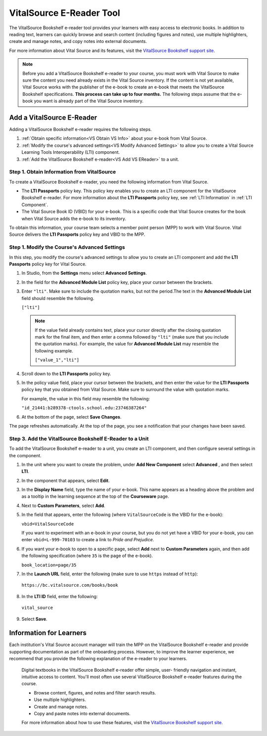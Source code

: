 .. _VitalSource:

.. The topic is no longer included in builds. See DOC-928. 

#########################
VitalSource E-Reader Tool
#########################

The VitalSource Bookshelf e-reader tool provides your learners with easy access
to electronic books. In addition to reading text, learners can quickly browse
and search content (including figures and notes), use multiple highlighters,
create and manage notes, and copy notes into external documents.

.. image:: ../../../shared/building_and_running_chapters/Images/VitalSource.png
   :width: 500
   :alt: VitalSource e-book with highlighted note.

For more information about Vital Source and its features, visit the
`VitalSource Bookshelf support site <https://support.vitalsource.com>`_.

.. note:: Before you add a VitalSource Bookshelf e-reader to your course, 
 you must work with Vital Source to make sure the content you need already
 exists in the Vital Source inventory. If the content is not yet available,
 Vital Source works with the publisher of the e-book to create an e-book that
 meets the VitalSource Bookshelf specifications. **This process can take up to
 four months.** The following steps assume that the e-book you want is already
 part of the Vital Source inventory.

**************************
Add a VitalSource E-Reader
**************************

Adding a VitalSource Bookshelf e-reader requires the following steps.

#. :ref:`Obtain specific information<VS Obtain VS Info>` about your e-book from
   Vital Source.

#. :ref:`Modify the course's advanced settings<VS Modify Advanced Settings>` to
   allow you to create a Vital Source Learning Tools Interoperability (LTI)
   component.

#. :ref:`Add the VitalSource Bookshelf e-reader<VS Add VS EReader>` to a unit.

.. _VS Obtain VS Info:

===========================================
Step 1. Obtain Information from VitalSource
===========================================

To create a VitalSource Bookshelf e-reader, you need the following information
from Vital Source.

* The **LTI Passports** policy key. This policy key enables you to create an
  LTI component for the VitalSource Bookshelf e-reader. For more information
  about the **LTI Passports** policy key, see :ref:`LTI Information` in
  :ref:`LTI Component`.

* The Vital Source Book ID (VBID) for your e-book. This is a specific code that
  Vital Source creates for the book when Vital Source adds the e-book to its
  inventory.

To obtain this information, your course team selects a member point person
(MPP) to work with Vital Source. Vital Source delivers the **LTI Passports**
policy key and VBID to the MPP.


.. _VS Modify Advanced Settings:

=============================================
Step 1. Modify the Course's Advanced Settings
=============================================

In this step, you modify the course's advanced settings to allow you to
create an LTI component and add the **LTI Passports** policy key for Vital
Source.

#. In Studio, from the **Settings** menu select **Advanced Settings**.

#. In the field for the  **Advanced Module List** policy key, place your cursor
   between the brackets.

#. Enter ``"lti"``. Make sure to include the quotation marks, but not the
   period.The text in the **Advanced Module List** field should resemble the
   following.

   ``["lti"]``
   
  .. note:: If the value field already contains text, place your cursor 
   directly after the closing quotation mark for the final item, and then enter
   a comma followed by ``"lti"`` (make sure that you include the quotation
   marks). For example, the value for **Advanced Module List** may resemble the
   following example.

   ``["value_1","lti"]``

4. Scroll down to the **LTI Passports** policy key.

#. In the policy value field, place your cursor between the brackets, and then
   enter the value for the **LTI Passports** policy key that you obtained from
   Vital Source. Make sure to surround the value with quotation marks.

   For example, the value in this field may resemble the following:

   ``"id_21441:b289378-ctools.school.edu:23746387264"``

6. At the bottom of the page, select **Save Changes**.

The page refreshes automatically. At the top of the page, you see a
notification that your changes have been saved.

.. _VS Add VS EReader:

==============================================================
Step 3. Add the VitalSource Bookshelf E-Reader to a Unit
==============================================================

To add the VitalSource Bookshelf e-reader to a unit, you create an LTI
component, and then configure several settings in the component.

#. In the unit where you want to create the problem, under **Add New
   Component** select **Advanced** , and then select **LTI**.

#. In the component that appears, select **Edit**.

#. In the **Display Name** field, type the name of your e-book. This name
   appears as a heading above the problem and as a tooltip in the learning
   sequence at the top of the **Courseware** page.

#. Next to **Custom Parameters**, select **Add**.

#. In the field that appears, enter the following (where ``VitalSourceCode`` is
   the VBID for the e-book):

   ``vbid=VitalSourceCode``

   If you want to experiment with an e-book in your course, but you do not yet
   have a VBID for your e-book, you can enter ``vbid=L-999-70103`` to create a
   link to *Pride and Prejudice*.

#. If you want your e-book to open to a specific page, select **Add** next to
   **Custom Parameters** again, and then add the following specification (where
   ``35`` is the page of the e-book).

   ``book_location=page/35``

#. In the **Launch URL** field, enter the following (make sure to use ``https``
   instead of ``http``):

  ``https://bc.vitalsource.com/books/book``

8. In the **LTI ID** field, enter the following:

  ``vital_source``

9. Select **Save**.

**************************
Information for Learners
**************************

Each institution's Vital Source account manager will train the MPP on the
VitalSource Bookshelf e-reader and provide supporting documentation as part of
the onboarding process. However, to improve the learner experience, we
recommend that you provide the following explanation of the e-reader to your
learners.

  Digital textbooks in the VitalSource Bookshelf e-reader offer simple, user-
  friendly navigation and instant, intuitive access to content. You'll most
  often use several VitalSource Bookshelf e-reader features during the course.

  * Browse content, figures, and notes and filter search results.
  * Use multiple highlighters.
  * Create and manage notes.
  * Copy and paste notes into external documents.

  For more information about how to use these features, visit the `VitalSource
  Bookshelf support site <https://support.vitalsource.com>`_.

